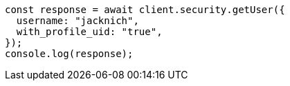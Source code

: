 // This file is autogenerated, DO NOT EDIT
// Use `node scripts/generate-docs-examples.js` to generate the docs examples

[source, js]
----
const response = await client.security.getUser({
  username: "jacknich",
  with_profile_uid: "true",
});
console.log(response);
----
